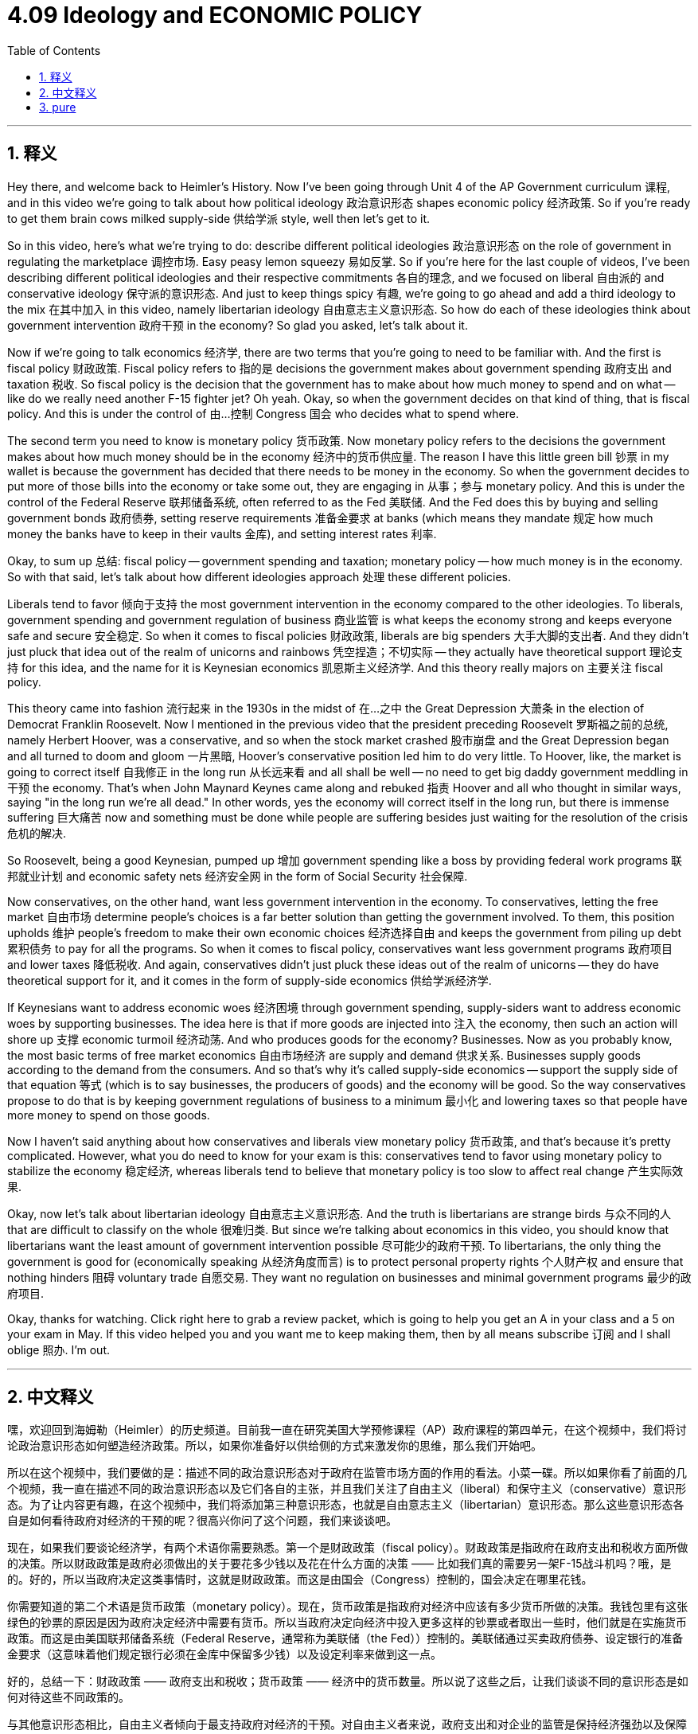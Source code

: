 
= 4.09 Ideology and ECONOMIC POLICY
:toc: left
:toclevels: 3
:sectnums:
:stylesheet: myAdocCss.css

'''

== 释义

Hey there, and welcome back to Heimler's History. Now I've been going through Unit 4 of the AP Government curriculum 课程, and in this video we're going to talk about how political ideology 政治意识形态 shapes economic policy 经济政策. So if you're ready to get them brain cows milked supply-side 供给学派 style, well then let's get to it. +

So in this video, here's what we're trying to do: describe different political ideologies 政治意识形态 on the role of government in regulating the marketplace 调控市场. Easy peasy lemon squeezy 易如反掌. So if you're here for the last couple of videos, I've been describing different political ideologies and their respective commitments 各自的理念, and we focused on liberal 自由派的 and conservative ideology 保守派的意识形态. And just to keep things spicy 有趣, we're going to go ahead and add a third ideology to the mix 在其中加入 in this video, namely libertarian ideology 自由意志主义意识形态. So how do each of these ideologies think about government intervention 政府干预 in the economy? So glad you asked, let's talk about it. +

Now if we're going to talk economics 经济学, there are two terms that you're going to need to be familiar with. And the first is fiscal policy 财政政策. Fiscal policy refers to 指的是 decisions the government makes about government spending 政府支出 and taxation 税收. So fiscal policy is the decision that the government has to make about how much money to spend and on what -- like do we really need another F-15 fighter jet? Oh yeah. Okay, so when the government decides on that kind of thing, that is fiscal policy. And this is under the control of 由…控制 Congress 国会 who decides what to spend where. +

The second term you need to know is monetary policy 货币政策. Now monetary policy refers to the decisions the government makes about how much money should be in the economy 经济中的货币供应量. The reason I have this little green bill 钞票 in my wallet is because the government has decided that there needs to be money in the economy. So when the government decides to put more of those bills into the economy or take some out, they are engaging in 从事；参与 monetary policy. And this is under the control of the Federal Reserve 联邦储备系统, often referred to as the Fed 美联储. And the Fed does this by buying and selling government bonds 政府债券, setting reserve requirements 准备金要求 at banks (which means they mandate 规定 how much money the banks have to keep in their vaults 金库), and setting interest rates 利率. +

Okay, to sum up 总结: fiscal policy -- government spending and taxation; monetary policy -- how much money is in the economy. So with that said, let's talk about how different ideologies approach 处理 these different policies. +

Liberals tend to favor 倾向于支持 the most government intervention in the economy compared to the other ideologies. To liberals, government spending and government regulation of business 商业监管 is what keeps the economy strong and keeps everyone safe and secure 安全稳定. So when it comes to fiscal policies 财政政策, liberals are big spenders 大手大脚的支出者. And they didn't just pluck that idea out of the realm of unicorns and rainbows 凭空捏造；不切实际 -- they actually have theoretical support 理论支持 for this idea, and the name for it is Keynesian economics 凯恩斯主义经济学. And this theory really majors on 主要关注 fiscal policy. +

This theory came into fashion 流行起来 in the 1930s in the midst of 在…之中 the Great Depression 大萧条 in the election of Democrat Franklin Roosevelt. Now I mentioned in the previous video that the president preceding Roosevelt 罗斯福之前的总统, namely Herbert Hoover, was a conservative, and so when the stock market crashed 股市崩盘 and the Great Depression began and all turned to doom and gloom 一片黑暗, Hoover's conservative position led him to do very little. To Hoover, like, the market is going to correct itself 自我修正 in the long run 从长远来看 and all shall be well -- no need to get big daddy government meddling in 干预 the economy. That's when John Maynard Keynes came along and rebuked 指责 Hoover and all who thought in similar ways, saying "in the long run we're all dead." In other words, yes the economy will correct itself in the long run, but there is immense suffering 巨大痛苦 now and something must be done while people are suffering besides just waiting for the resolution of the crisis 危机的解决. +

So Roosevelt, being a good Keynesian, pumped up 增加 government spending like a boss by providing federal work programs 联邦就业计划 and economic safety nets 经济安全网 in the form of Social Security 社会保障. +

Now conservatives, on the other hand, want less government intervention in the economy. To conservatives, letting the free market 自由市场 determine people's choices is a far better solution than getting the government involved. To them, this position upholds 维护 people's freedom to make their own economic choices 经济选择自由 and keeps the government from piling up debt 累积债务 to pay for all the programs. So when it comes to fiscal policy, conservatives want less government programs 政府项目 and lower taxes 降低税收. And again, conservatives didn't just pluck these ideas out of the realm of unicorns -- they do have theoretical support for it, and it comes in the form of supply-side economics 供给学派经济学. +

If Keynesians want to address economic woes 经济困境 through government spending, supply-siders want to address economic woes by supporting businesses. The idea here is that if more goods are injected into 注入 the economy, then such an action will shore up 支撑 economic turmoil 经济动荡. And who produces goods for the economy? Businesses. Now as you probably know, the most basic terms of free market economics 自由市场经济 are supply and demand 供求关系. Businesses supply goods according to the demand from the consumers. And so that's why it's called supply-side economics -- support the supply side of that equation 等式 (which is to say businesses, the producers of goods) and the economy will be good. So the way conservatives propose to do that is by keeping government regulations of business to a minimum 最小化 and lowering taxes so that people have more money to spend on those goods. +

Now I haven't said anything about how conservatives and liberals view monetary policy 货币政策, and that's because it's pretty complicated. However, what you do need to know for your exam is this: conservatives tend to favor using monetary policy to stabilize the economy 稳定经济, whereas liberals tend to believe that monetary policy is too slow to affect real change 产生实际效果. +

Okay, now let's talk about libertarian ideology 自由意志主义意识形态. And the truth is libertarians are strange birds 与众不同的人 that are difficult to classify on the whole 很难归类. But since we're talking about economics in this video, you should know that libertarians want the least amount of government intervention possible 尽可能少的政府干预. To libertarians, the only thing the government is good for (economically speaking 从经济角度而言) is to protect personal property rights 个人财产权 and ensure that nothing hinders 阻碍 voluntary trade 自愿交易. They want no regulation on businesses and minimal government programs 最少的政府项目. +

Okay, thanks for watching. Click right here to grab a review packet, which is going to help you get an A in your class and a 5 on your exam in May. If this video helped you and you want me to keep making them, then by all means subscribe 订阅 and I shall oblige 照办. I'm out. +

'''

== 中文释义

嘿，欢迎回到海姆勒（Heimler）的历史频道。目前我一直在研究美国大学预修课程（AP）政府课程的第四单元，在这个视频中，我们将讨论政治意识形态如何塑造经济政策。所以，如果你准备好以供给侧的方式来激发你的思维，那么我们开始吧。 +

所以在这个视频中，我们要做的是：描述不同的政治意识形态对于政府在监管市场方面的作用的看法。小菜一碟。所以如果你看了前面的几个视频，我一直在描述不同的政治意识形态以及它们各自的主张，并且我们关注了自由主义（liberal）和保守主义（conservative）意识形态。为了让内容更有趣，在这个视频中，我们将添加第三种意识形态，也就是自由意志主义（libertarian）意识形态。那么这些意识形态各自是如何看待政府对经济的干预的呢？很高兴你问了这个问题，我们来谈谈吧。 +

现在，如果我们要谈论经济学，有两个术语你需要熟悉。第一个是财政政策（fiscal policy）。财政政策是指政府在政府支出和税收方面所做的决策。所以财政政策是政府必须做出的关于要花多少钱以及花在什么方面的决策 —— 比如我们真的需要另一架F-15战斗机吗？哦，是的。好的，所以当政府决定这类事情时，这就是财政政策。而这是由国会（Congress）控制的，国会决定在哪里花钱。 +

你需要知道的第二个术语是货币政策（monetary policy）。现在，货币政策是指政府对经济中应该有多少货币所做的决策。我钱包里有这张绿色的钞票的原因是因为政府决定经济中需要有货币。所以当政府决定向经济中投入更多这样的钞票或者取出一些时，他们就是在实施货币政策。而这是由美国联邦储备系统（Federal Reserve，通常称为美联储（the Fed））控制的。美联储通过买卖政府债券、设定银行的准备金要求（这意味着他们规定银行必须在金库中保留多少钱）以及设定利率来做到这一点。 +

好的，总结一下：财政政策 —— 政府支出和税收；货币政策 —— 经济中的货币数量。所以说了这些之后，让我们谈谈不同的意识形态是如何对待这些不同政策的。 +

与其他意识形态相比，自由主义者倾向于最支持政府对经济的干预。对自由主义者来说，政府支出和对企业的监管是保持经济强劲以及保障每个人安全和稳定的因素。所以在财政政策方面，自由主义者是大手大脚的支出者。而且他们并不是凭空想出这个主意的 —— 他们实际上有理论支持，这个理论叫做凯恩斯经济学（Keynesian economics）。并且这个理论主要关注财政政策。 +

这个理论在20世纪30年代大萧条（the Great Depression）期间民主党人富兰克林·罗斯福（Franklin Roosevelt）当选总统时开始流行。我在上一个视频中提到，在罗斯福之前的总统，也就是赫伯特·胡佛（Herbert Hoover），是一个保守主义者，所以当股市崩盘、大萧条开始，一切都变得灰暗时，胡佛的保守主义立场使他几乎没做什么。对胡佛来说，市场从长远来看会自我修正，一切都会好起来 —— 不需要大政府来干预经济。就在那时，约翰·梅纳德·凯恩斯（John Maynard Keynes）站出来反驳了胡佛以及所有有类似想法的人，他说 “从长远来看，我们都死了。” 换句话说，是的，经济从长远来看会自我修正，但现在人们正遭受巨大的痛苦，除了等待危机的解决，还必须采取一些措施。 +

所以，作为一个优秀的凯恩斯主义者，罗斯福像个大佬一样增加了政府支出，提供了联邦工作项目，并以社会保障（Social Security）的形式建立了经济安全网。 +

另一方面，保守主义者希望政府对经济的干预更少。对保守主义者来说，让自由市场决定人们的选择比让政府参与要好得多。对他们来说，这种立场维护了人们做出自己经济选择的自由，并防止政府为了支付所有项目而累积债务。所以在财政政策方面，保守主义者希望政府项目更少，税收更低。同样，保守主义者并不是凭空想出这些主意的 —— 他们确实有理论支持，这种理论以供给侧经济学（supply-side economics）的形式存在。 +

如果凯恩斯主义者想通过政府支出来解决经济困境，供给侧学派则想通过支持企业来解决经济困境。这里的想法是，如果向经济中注入更多商品，那么这样的行动将缓解经济动荡。那么谁为经济生产商品呢？企业。现在你可能知道，自由市场经济最基本的术语是供给和需求。企业根据消费者的需求供应商品。这就是为什么它被称为供给侧经济学 —— 支持这个等式的供给侧（也就是说企业，商品的生产者），经济就会好起来。所以保守主义者提出的做法是尽量减少政府对企业的监管，并降低税收，这样人们就有更多的钱来购买这些商品。 +

现在我还没有说过保守主义者和自由主义者对货币政策的看法，这是因为这相当复杂。然而，你在考试中需要知道的是：保守主义者倾向于使用货币政策来稳定经济，而自由主义者倾向于认为货币政策在产生实际变化方面太慢了。 +

好的，现在让我们谈谈自由意志主义意识形态。事实上，自由意志主义者是很难整体归类的一群人。但既然我们在这个视频中谈论经济学，你应该知道自由意志主义者希望政府干预尽可能少。对自由意志主义者来说，政府在经济方面唯一有用的地方是保护个人财产权，并确保没有任何东西阻碍自愿贸易。他们希望对企业没有监管，政府项目也最少。 +

好的，感谢观看。点击这里获取复习资料包，它将帮助你在课堂上获得A，并在五月份的考试中获得5分。如果这个视频对你有帮助，并且你希望我继续制作这样的视频，那么一定要订阅，我会照做的。我走了。 + 

'''

== pure

Hey there, and welcome back to Heimler's History. Now I've been going through Unit 4 of the AP Government curriculum, and in this video we're going to talk about how political ideology shapes economic policy. So if you're ready to get them brain cows milked supply-side style, well then let's get to it.

So in this video, here's what we're trying to do: describe different political ideologies on the role of government in regulating the marketplace. Easy peasy lemon squeezy. So if you're here for the last couple of videos, I've been describing different political ideologies and their respective commitments, and we focused on liberal and conservative ideology. And just to keep things spicy, we're going to go ahead and add a third ideology to the mix in this video, namely libertarian ideology. So how do each of these ideologies think about government intervention in the economy? So glad you asked, let's talk about it.

Now if we're going to talk economics, there are two terms that you're going to need to be familiar with. And the first is fiscal policy. Fiscal policy refers to decisions the government makes about government spending and taxation. So fiscal policy is the decision that the government has to make about how much money to spend and on what -- like do we really need another F-15 fighter jet? Oh yeah. Okay, so when the government decides on that kind of thing, that is fiscal policy. And this is under the control of Congress who decides what to spend where.

The second term you need to know is monetary policy. Now monetary policy refers to the decisions the government makes about how much money should be in the economy. The reason I have this little green bill in my wallet is because the government has decided that there needs to be money in the economy. So when the government decides to put more of those bills into the economy or take some out, they are engaging in monetary policy. And this is under the control of the Federal Reserve, often referred to as the Fed. And the Fed does this by buying and selling government bonds, setting reserve requirements at banks (which means they mandate how much money the banks have to keep in their vaults), and setting interest rates.

Okay, to sum up: fiscal policy -- government spending and taxation; monetary policy -- how much money is in the economy. So with that said, let's talk about how different ideologies approach these different policies.

Liberals tend to favor the most government intervention in the economy compared to the other ideologies. To liberals, government spending and government regulation of business is what keeps the economy strong and keeps everyone safe and secure. So when it comes to fiscal policies, liberals are big spenders. And they didn't just pluck that idea out of the realm of unicorns and rainbows -- they actually have theoretical support for this idea, and the name for it is Keynesian economics. And this theory really majors on fiscal policy.

This theory came into fashion in the 1930s in the midst of the Great Depression in the election of Democrat Franklin Roosevelt. Now I mentioned in the previous video that the president preceding Roosevelt, namely Herbert Hoover, was a conservative, and so when the stock market crashed and the Great Depression began and all turned to doom and gloom, Hoover's conservative position led him to do very little. To Hoover, like, the market is going to correct itself in the long run and all shall be well -- no need to get big daddy government meddling in the economy. That's when John Maynard Keynes came along and rebuked Hoover and all who thought in similar ways, saying "in the long run we're all dead." In other words, yes the economy will correct itself in the long run, but there is immense suffering now and something must be done while people are suffering besides just waiting for the resolution of the crisis.

So Roosevelt, being a good Keynesian, pumped up government spending like a boss by providing federal work programs and economic safety nets in the form of Social Security.

Now conservatives, on the other hand, want less government intervention in the economy. To conservatives, letting the free market determine people's choices is a far better solution than getting the government involved. To them, this position upholds people's freedom to make their own economic choices and keeps the government from piling up debt to pay for all the programs. So when it comes to fiscal policy, conservatives want less government programs and lower taxes. And again, conservatives didn't just pluck these ideas out of the realm of unicorns -- they do have theoretical support for it, and it comes in the form of supply-side economics.

If Keynesians want to address economic woes through government spending, supply-siders want to address economic woes by supporting businesses. The idea here is that if more goods are injected into the economy, then such an action will shore up economic turmoil. And who produces goods for the economy? Businesses. Now as you probably know, the most basic terms of free market economics are supply and demand. Businesses supply goods according to the demand from the consumers. And so that's why it's called supply-side economics -- support the supply side of that equation (which is to say businesses, the producers of goods) and the economy will be good. So the way conservatives propose to do that is by keeping government regulations of business to a minimum and lowering taxes so that people have more money to spend on those goods.

Now I haven't said anything about how conservatives and liberals view monetary policy, and that's because it's pretty complicated. However, what you do need to know for your exam is this: conservatives tend to favor using monetary policy to stabilize the economy, whereas liberals tend to believe that monetary policy is too slow to affect real change.

Okay, now let's talk about libertarian ideology. And the truth is libertarians are strange birds that are difficult to classify on the whole. But since we're talking about economics in this video, you should know that libertarians want the least amount of government intervention possible. To libertarians, the only thing the government is good for (economically speaking) is to protect personal property rights and ensure that nothing hinders voluntary trade. They want no regulation on businesses and minimal government programs.

Okay, thanks for watching. Click right here to grab a review packet, which is going to help you get an A in your class and a 5 on your exam in May. If this video helped you and you want me to keep making them, then by all means subscribe and I shall oblige. I'm out.

'''

